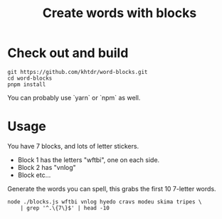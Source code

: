 #+title: Create words with blocks

* Check out and build
#+BEGIN_SRC
git https://github.com/khtdr/word-blocks.git
cd word-blocks
pnpm install
#+END_SRC

You can probably use `yarn` or `npm` as well.

* Usage
You have 7 blocks, and lots of letter stickers.

- Block 1 has the letters "wftbi", one on each side.
- Block 2 has "vnlog"
- Block etc...

Generate the words you can spell, this grabs the first 10 7-letter words.

#+BEGIN_SRC shell :results verbatim
node ./blocks.js wftbi vnlog hyedo cravs modeu skima tripes \
    | grep '^.\{7\}$' | head -10
#+END_SRC

#+RESULTS:
#+begin_example
abdomen
abolish
aborted
abridge
abscond
absence
absolve
abusive
abysmal
acetone
#+end_example
